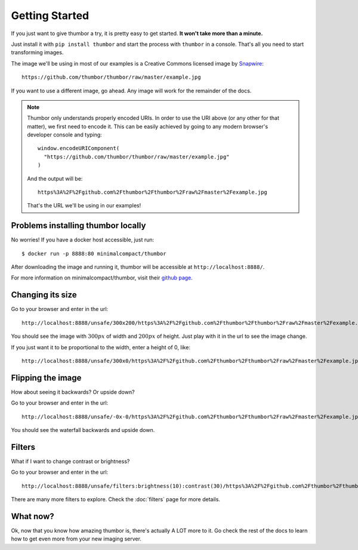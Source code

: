 Getting Started
===============

If you just want to give thumbor a try, it is pretty easy to get
started. **It won't take more than a minute.**

Just install it with ``pip install thumbor`` and start the process with
``thumbor`` in a console. That's all you need to start transforming images. 

The image we'll be using in most of our examples is a Creative Commons licensed image by `Snapwire <https://www.pexels.com/@snapwire>`_::

   https://github.com/thumbor/thumbor/raw/master/example.jpg

.. image:: https://github.com/thumbor/thumbor/raw/master/example.jpg

If you want to use a different image, go ahead. Any image will work for the remainder of the docs.

.. note::
   Thumbor only understands properly encoded URIs. In order to use the URI above
   (or any other for that matter), we first need to encode it. This can be easily
   achieved by going to any modern browser's developer console and typing::

      window.encodeURIComponent(
        "https://github.com/thumbor/thumbor/raw/master/example.jpg"
      )

   And the output will be::

      https%3A%2F%2Fgithub.com%2Fthumbor%2Fthumbor%2Fraw%2Fmaster%2Fexample.jpg

   That's the URL we'll be using in our examples!


Problems installing thumbor locally
-----------------------------------

No worries! If you have a docker host accessible, just run::

   $ docker run -p 8888:80 minimalcompact/thumbor

After downloading the image and running it, thumbor will be accessible at ``http://localhost:8888/``.

For more information on minimalcompact/thumbor, visit their `github page <https://github.com/MinimalCompact/thumbor>`_.

Changing its size
-----------------

Go to your browser and enter in the url::

   http://localhost:8888/unsafe/300x200/https%3A%2F%2Fgithub.com%2Fthumbor%2Fthumbor%2Fraw%2Fmaster%2Fexample.jpg

You should see the image with :math:`300px` of width and :math:`200px` of
height. Just play with it in the url to see the image change.

If you just want it to be proportional to the width, enter a height of
0, like::

   http://localhost:8888/unsafe/300x0/https%3A%2F%2Fgithub.com%2Fthumbor%2Fthumbor%2Fraw%2Fmaster%2Fexample.jpg

Flipping the image
------------------

How about seeing it backwards? Or upside down?

Go to your browser and enter in the url::

   http://localhost:8888/unsafe/-0x-0/https%3A%2F%2Fgithub.com%2Fthumbor%2Fthumbor%2Fraw%2Fmaster%2Fexample.jpg

You should see the waterfall backwards and upside down.

Filters
-------

What if I want to change contrast or brightness?

Go to your browser and enter in the url::

   http://localhost:8888/unsafe/filters:brightness(10):contrast(30)/https%3A%2F%2Fgithub.com%2Fthumbor%2Fthumbor%2Fraw%2Fmaster%2Fexample.jpg

There are many more filters to explore. Check the :doc:`filters` page for more details.

What now?
---------

Ok, now that you know how amazing thumbor is, there's actually A LOT
more to it. Go check the rest of the docs to learn how to get even more
from your new imaging server.
